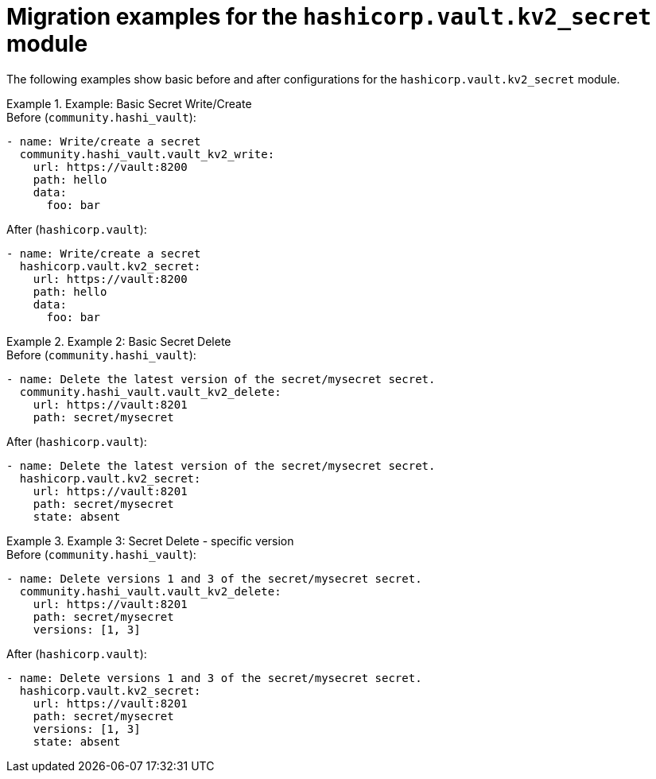 :_mod-docs-content-type: CONCEPT

[id="vault-migration-examples-secret-module"]

= Migration examples for the `hashicorp.vault.kv2_secret` module

[role="_abstract"]

The following examples show basic before and after configurations for the `hashicorp.vault.kv2_secret` module.

.Example: Basic Secret Write/Create
[example]
Before (`community.hashi_vault`):

----
- name: Write/create a secret
  community.hashi_vault.vault_kv2_write:
    url: https://vault:8200
    path: hello
    data:
      foo: bar
----

After (`hashicorp.vault`):

----
- name: Write/create a secret
  hashicorp.vault.kv2_secret:
    url: https://vault:8200
    path: hello
    data:
      foo: bar
----

.Example 2: Basic Secret Delete
[example]
Before (`community.hashi_vault`):

----
- name: Delete the latest version of the secret/mysecret secret.
  community.hashi_vault.vault_kv2_delete:
    url: https://vault:8201
    path: secret/mysecret
----

After (`hashicorp.vault`):

----
- name: Delete the latest version of the secret/mysecret secret.
  hashicorp.vault.kv2_secret:
    url: https://vault:8201
    path: secret/mysecret
    state: absent
----

.Example 3: Secret Delete - specific version
[example]
Before (`community.hashi_vault`):

----
- name: Delete versions 1 and 3 of the secret/mysecret secret.
  community.hashi_vault.vault_kv2_delete:
    url: https://vault:8201
    path: secret/mysecret
    versions: [1, 3]
----

After (`hashicorp.vault`):

----
- name: Delete versions 1 and 3 of the secret/mysecret secret.
  hashicorp.vault.kv2_secret:
    url: https://vault:8201
    path: secret/mysecret
    versions: [1, 3]
    state: absent
----